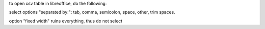 to open csv table in libreoffice, do the following:

select options "separated by:": tab, comma, semicolon, space, other, trim
spaces.

option "fixed width" ruins everything, thus do not select
